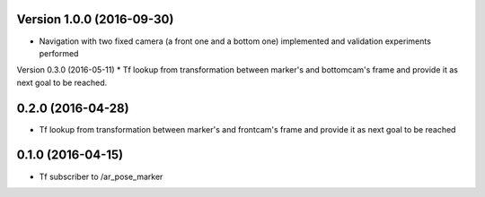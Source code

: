 Version 1.0.0 (2016-09-30)
-----------------
* Navigation with two fixed camera (a front one and a bottom one) implemented and validation experiments performed


Version 0.3.0 (2016-05-11)
* Tf lookup from transformation between marker's and bottomcam's frame and provide it as next goal to be reached.


0.2.0 (2016-04-28)
-----------------
* Tf lookup from transformation between marker's and frontcam's frame and provide it as next goal to be reached


0.1.0 (2016-04-15)
------------------
* Tf subscriber to /ar_pose_marker
